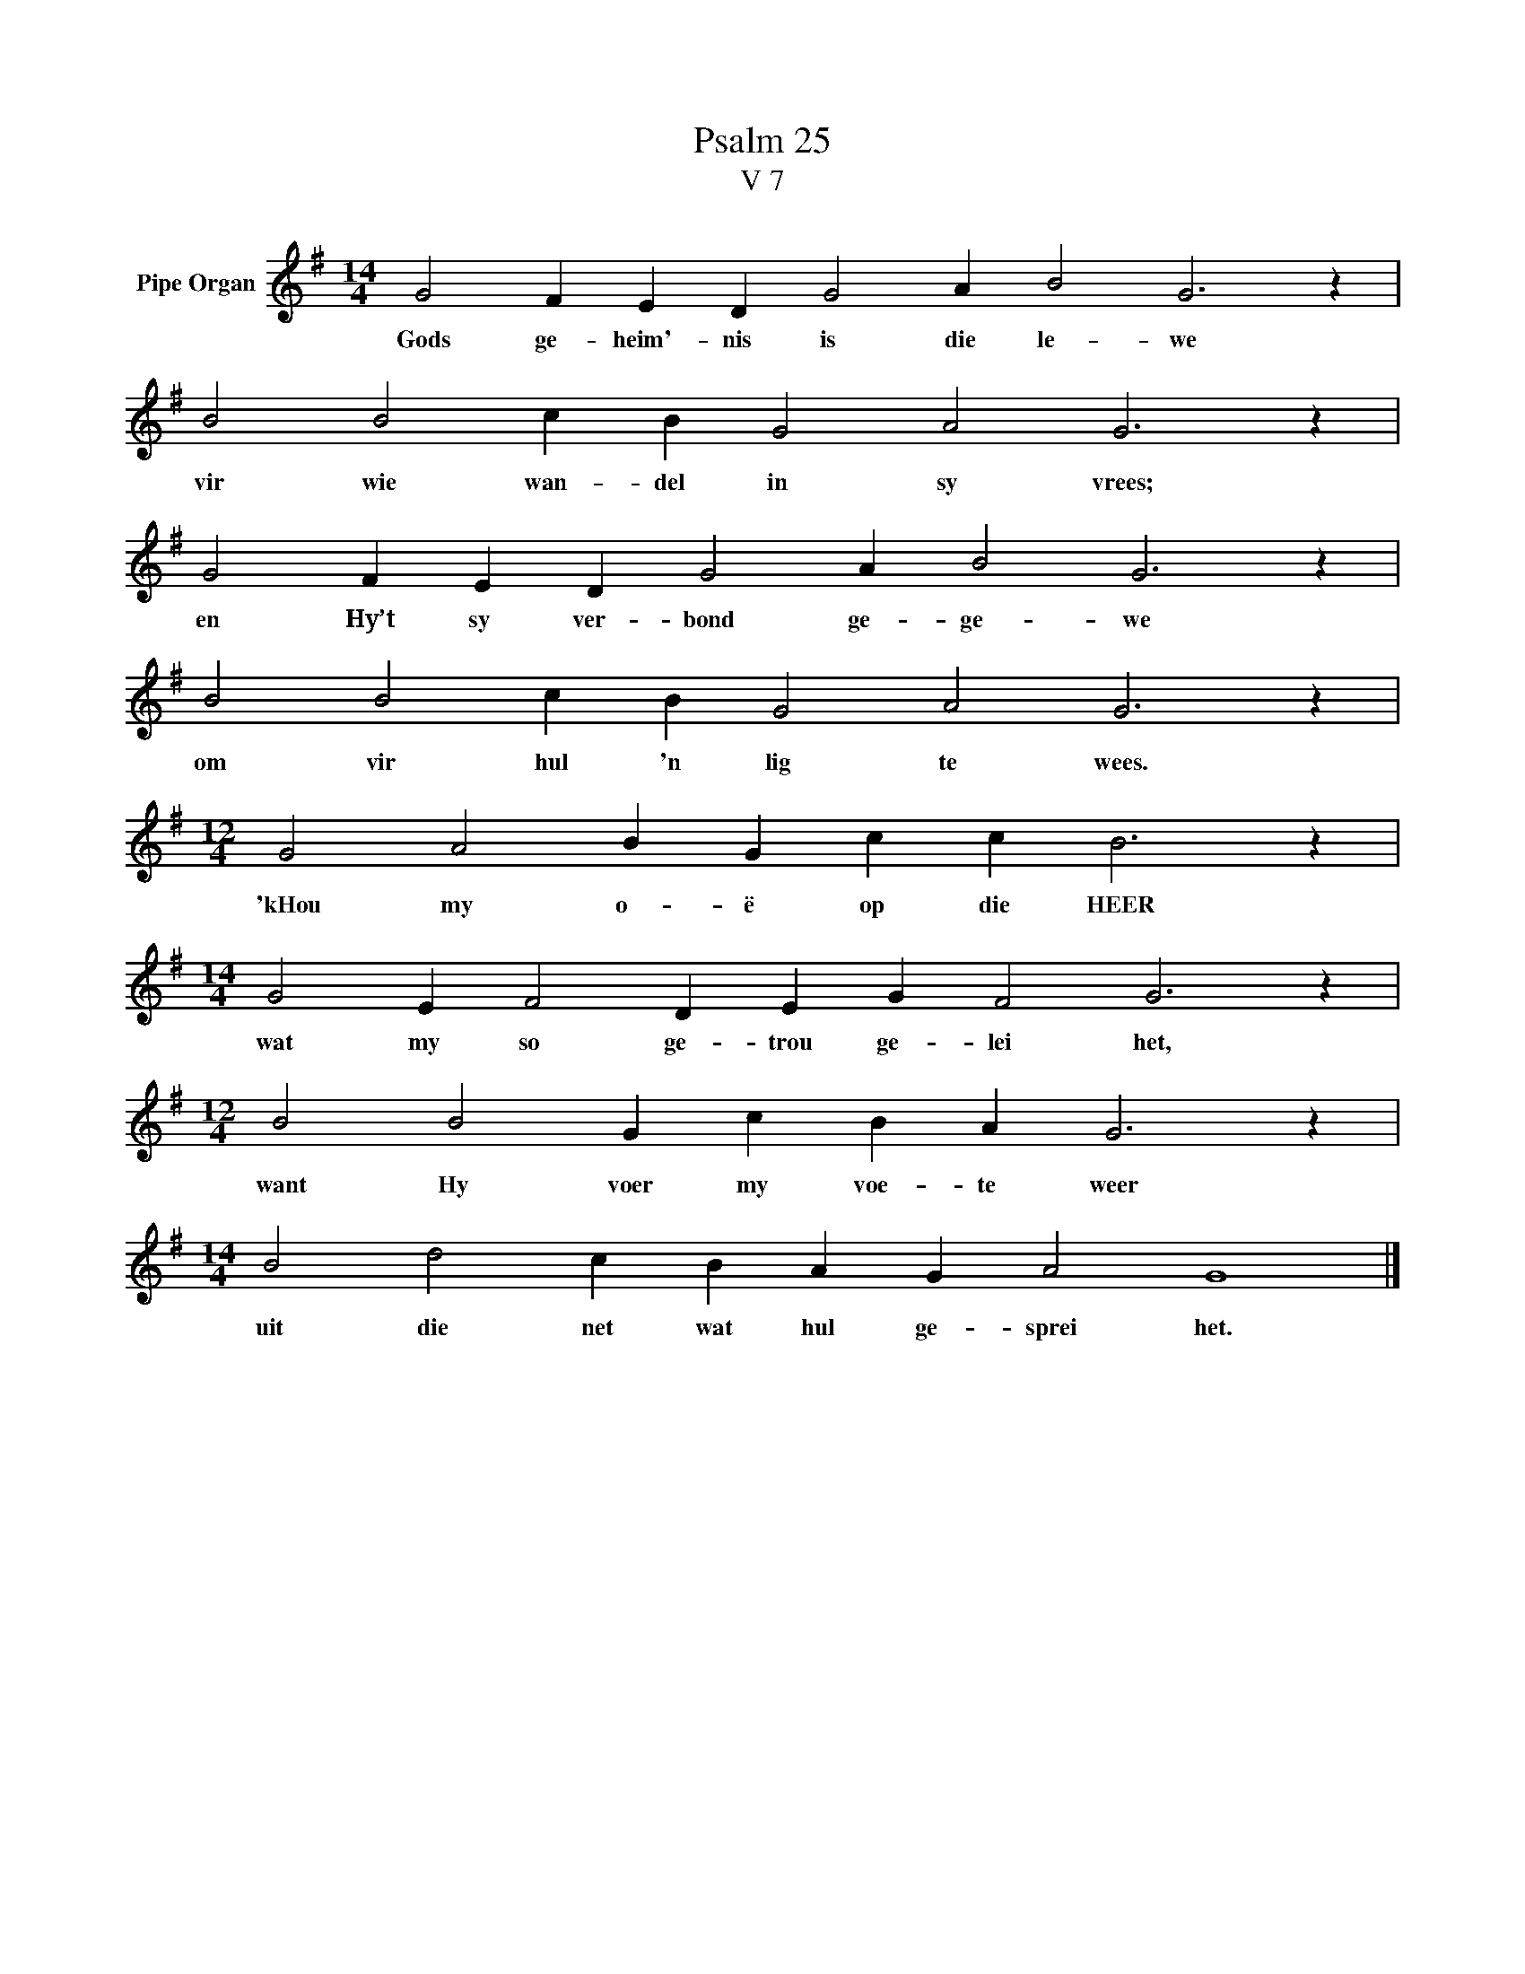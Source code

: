X:1
T:Psalm 25
T:V 7
L:1/4
M:14/4
I:linebreak $
K:G
V:1 treble nm="Pipe Organ"
V:1
 G2 F E D G2 A B2 G3 z |$ B2 B2 c B G2 A2 G3 z |$ G2 F E D G2 A B2 G3 z |$ B2 B2 c B G2 A2 G3 z |$ %4
w: Gods ge- heim'- nis is die le- we|vir wie wan- del in sy vrees;|en Hy’t sy ver- bond ge- ge- we|om vir hul 'n lig te wees.|
[M:12/4] G2 A2 B G c c B3 z |$[M:14/4] G2 E F2 D E G F2 G3 z |$[M:12/4] B2 B2 G c B A G3 z |$ %7
w: 'kHou my o- ë op die HEER|wat my so ge- trou ge- lei het,|want Hy voer my voe- te weer|
[M:14/4] B2 d2 c B A G A2 G4 |] %8
w: uit die net wat hul ge- sprei het.|

